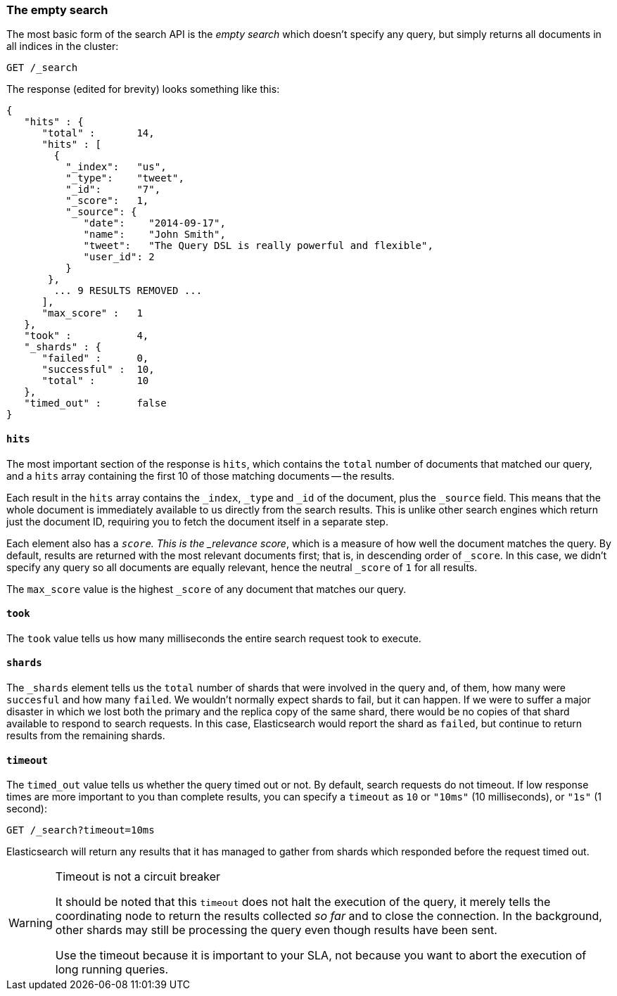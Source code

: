 [[empty-search]]
=== The empty search

The most basic form of the search API is the _empty search_ which doesn't
specify any query, but simply returns all documents in all indices in the
cluster:

[source,js]
--------------------------------------------------
GET /_search
--------------------------------------------------
// SENSE: 050_Search/05_Empty_search.json

The response (edited for brevity) looks something like this:

[source,js]
--------------------------------------------------
{
   "hits" : {
      "total" :       14,
      "hits" : [
        {
          "_index":   "us",
          "_type":    "tweet",
          "_id":      "7",
          "_score":   1,
          "_source": {
             "date":    "2014-09-17",
             "name":    "John Smith",
             "tweet":   "The Query DSL is really powerful and flexible",
             "user_id": 2
          }
       },
        ... 9 RESULTS REMOVED ...
      ],
      "max_score" :   1
   },
   "took" :           4,
   "_shards" : {
      "failed" :      0,
      "successful" :  10,
      "total" :       10
   },
   "timed_out" :      false
}
--------------------------------------------------


==== `hits`

The most important section of the response is `hits`, which contains the
`total` number of documents that matched our query, and a `hits` array
containing the first 10 of those matching documents -- the results.

Each result in the `hits` array contains the `_index`, `_type` and `_id` of
the document, plus the `_source` field.  This means that the whole document is
immediately available to us directly from the search results. This is unlike
other search engines which return just the document ID, requiring you to fetch
the document itself in a separate step.

Each element also has a `_score`.  This is the _relevance score_, which is a
measure of how well the document matches the query.  By default, results are
returned with the most relevant documents first; that is, in descending order
of `_score`. In this case, we didn't specify any query so all documents are
equally relevant, hence the neutral `_score` of `1` for all results.

The `max_score` value is the highest `_score` of any document that matches our
query.

==== `took`

The `took` value tells us how many milliseconds the entire search request took
to execute.

==== `shards`

The `_shards` element tells us the `total` number of shards that were involved
in the query and, of them, how many were `succesful` and how many `failed`.
We wouldn't normally expect shards to fail, but it can happen. If we were to
suffer a major disaster in which we lost both the primary and the replica copy
of the same shard, there would be no copies of that shard available to respond
to search requests. In this case, Elasticsearch would report the shard as
`failed`, but continue to return results from the remaining shards.

==== `timeout`

The `timed_out` value tells us whether the query timed out or not.  By
default, search requests do not timeout.  If low response times are more
important to you than complete results, you can specify a `timeout` as `10`
or `"10ms"` (10 milliseconds), or `"1s"` (1 second):

[source,js]
--------------------------------------------------
GET /_search?timeout=10ms
--------------------------------------------------


Elasticsearch will return any results that it has managed to gather from
shards which responded before the request timed out.

.Timeout is not a circuit breaker
[WARNING]
================================================

It should be noted that this `timeout` does not halt the execution of the
query, it merely tells the coordinating node to return the results collected
_so far_ and to close the connection.  In the background, other shards may
still be processing the query even though results have been sent.

Use the timeout because it is important to your SLA, not because you want
to abort the execution of long running queries.

================================================

